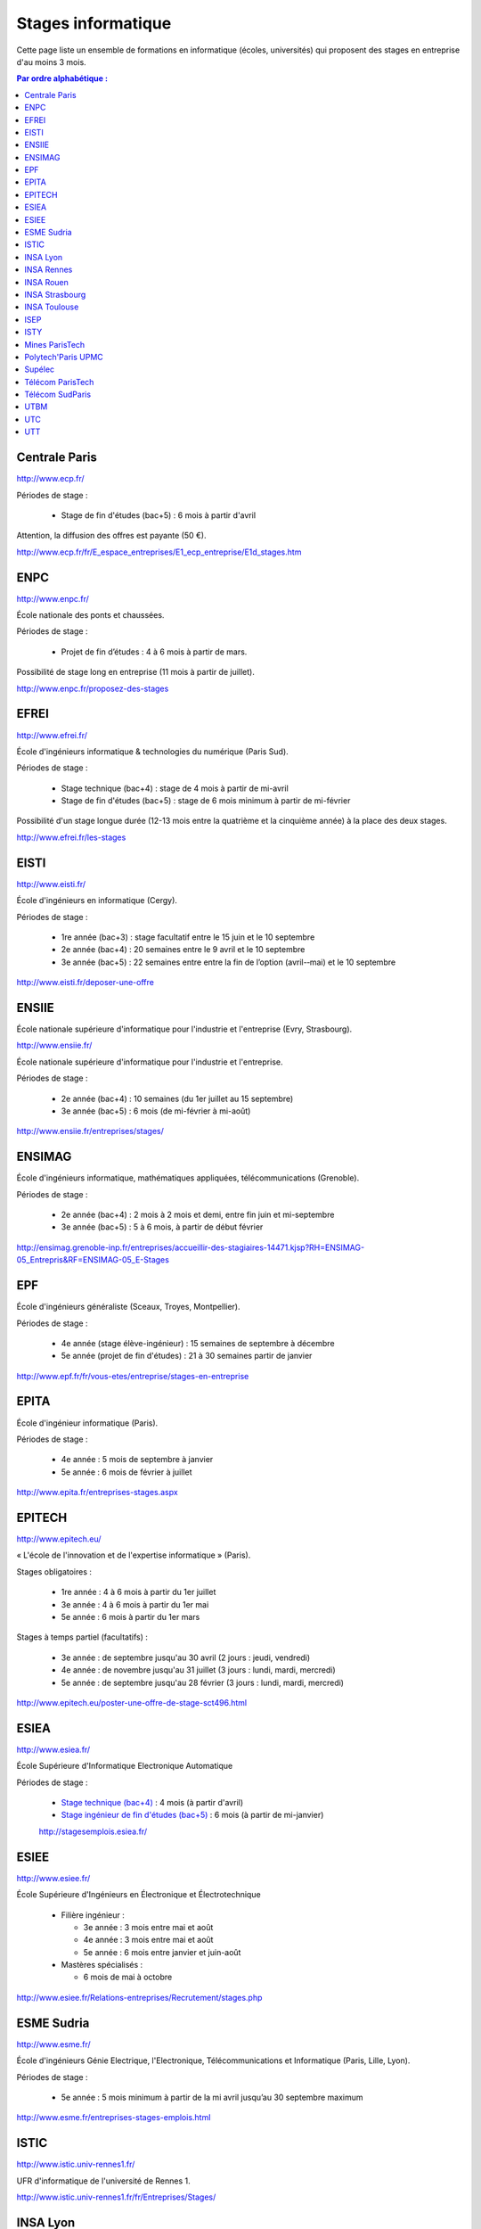 ===================
Stages informatique
===================

Cette page liste un ensemble de formations en informatique (écoles,
universités) qui proposent des stages en entreprise d'au moins 3 mois.

.. contents:: Par ordre alphabétique :


Centrale Paris
==============

http://www.ecp.fr/

Périodes de stage :

  * Stage de fin d'études (bac+5) : 6 mois à partir d'avril

Attention, la diffusion des offres est payante (50 €).

http://www.ecp.fr/fr/E_espace_entreprises/E1_ecp_entreprise/E1d_stages.htm


ENPC
====

http://www.enpc.fr/

École nationale des ponts et chaussées.

Périodes de stage :

  * Projet de fin d’études : 4 à 6 mois à partir de mars.

Possibilité de stage long en entreprise (11 mois à partir de juillet).

http://www.enpc.fr/proposez-des-stages


EFREI
=====

http://www.efrei.fr/

École d'ingénieurs informatique & technologies du numérique (Paris Sud).

Périodes de stage :

  * Stage technique (bac+4) : stage de 4 mois à partir de mi-avril
  * Stage de fin d'études (bac+5) : stage de 6 mois minimum à partir de mi-février

Possibilité d'un stage longue durée (12-13 mois entre la quatrième et la
cinquième année) à la place des deux stages.

http://www.efrei.fr/les-stages


EISTI
=====

http://www.eisti.fr/

École d'ingénieurs en informatique (Cergy).

Périodes de stage :

  * 1re année (bac+3) : stage facultatif entre le 15 juin et le 10 septembre
  * 2e année (bac+4) : 20 semaines entre le 9 avril et le 10 septembre
  * 3e année (bac+5) : 22 semaines entre entre la fin de l’option (avril-­‐mai) et le 10 septembre

http://www.eisti.fr/deposer-une-offre


ENSIIE
======

École nationale supérieure d'informatique pour l'industrie et l'entreprise
(Evry, Strasbourg).

http://www.ensiie.fr/

École nationale supérieure d'informatique pour l'industrie et l'entreprise.

Périodes de stage :

  * 2e année (bac+4) : 10 semaines (du 1er juillet au 15 septembre)
  * 3e année (bac+5) : 6 mois (de mi-février à mi-août)

http://www.ensiie.fr/entreprises/stages/


ENSIMAG
=======

École d'ingénieurs informatique, mathématiques appliquées, télécommunications
(Grenoble).

Périodes de stage :

  * 2e année (bac+4) : 2 mois à 2 mois et demi, entre fin juin et mi-septembre
  * 3e année (bac+5) : 5 à 6 mois, à partir de début février

http://ensimag.grenoble-inp.fr/entreprises/accueillir-des-stagiaires-14471.kjsp?RH=ENSIMAG-05_Entrepris&RF=ENSIMAG-05_E-Stages


EPF
===

École d'ingénieurs généraliste (Sceaux, Troyes, Montpellier).

Périodes de stage :

  * 4e année (stage élève-ingénieur) : 15 semaines de septembre à décembre
  * 5e année (projet de fin d'études) : 21 à 30 semaines partir de janvier

http://www.epf.fr/fr/vous-etes/entreprise/stages-en-entreprise


EPITA
=====

École d'ingénieur informatique (Paris).

Périodes de stage :

  * 4e année : 5 mois de septembre à janvier
  * 5e année : 6 mois de février à juillet

http://www.epita.fr/entreprises-stages.aspx


EPITECH
=======

http://www.epitech.eu/

« L'école de l'innovation et de l'expertise informatique » (Paris).

Stages obligatoires :

  * 1re année : 4 à 6 mois à partir du 1er juillet
  * 3e année : 4 à 6 mois à partir du 1er mai
  * 5e année : 6 mois à partir du 1er mars

Stages à temps partiel (facultatifs) :

  * 3e année : de septembre jusqu'au 30 avril (2 jours : jeudi, vendredi)
  * 4e année : de novembre jusqu'au 31 juillet (3 jours : lundi, mardi, mercredi)
  * 5e année : de septembre jusqu'au 28 février (3 jours : lundi, mardi, mercredi)

http://www.epitech.eu/poster-une-offre-de-stage-sct496.html


ESIEA
=====

http://www.esiea.fr/

École Supérieure d'Informatique Electronique Automatique

Périodes de stage :

  * `Stage technique (bac+4) <http://www.esiea.fr/le-stage-technique-%283291%29.cml>`_ : 4 mois (à partir d'avril)
  * `Stage ingénieur de fin d'études (bac+5) <http://www.esiea.fr/le-stage-ingenieur-de-fin-d%27etudes-%283293%29.cml>`_ : 6 mois (à partir de mi-janvier)

  http://stagesemplois.esiea.fr/


ESIEE
=====

http://www.esiee.fr/

École Supérieure d'Ingénieurs en Électronique et Électrotechnique

  * Filière ingénieur :

    * 3e année : 3 mois entre mai et août
    * 4e année : 3 mois entre mai et août
    * 5e année : 6 mois entre janvier et juin-août

  * Mastères spécialisés :

    * 6 mois de mai à octobre

http://www.esiee.fr/Relations-entreprises/Recrutement/stages.php


ESME Sudria
===========

http://www.esme.fr/

École d'ingénieurs Génie Electrique, l'Electronique, Télécommunications
et Informatique (Paris, Lille, Lyon).

Périodes de stage :

  * 5e année : 5 mois minimum à partir de la mi avril jusqu’au 30 septembre maximum

http://www.esme.fr/entreprises-stages-emplois.html


ISTIC
=====

http://www.istic.univ-rennes1.fr/

UFR d'informatique de l'université de Rennes 1.

http://www.istic.univ-rennes1.fr/fr/Entreprises/Stages/


INSA Lyon
=========

http://www.insa-lyon.fr/


INSA Rennes
===========

http://www.insa-rennes.fr/


INSA Rouen
==========

http://www.insa-rouen.fr/


INSA Strasbourg
===============

http://www.insa-strasbourg.fr/


INSA Toulouse
=============

http://www.insa-toulouse.fr/


ISEP
====

http://www.isep.fr/

Institut Supérieur d'Electronique de Paris

Filière ingénieur :

  * 4e année : 4 à 6 mois, de juillet à décembre
  * 5e année : 5 à 8 mois, de septembre à janvier
  * possibilité de césure (stage d'un an)

MSc : 5 mois minimum

http://www.isep.fr/les-entreprises/accueil-stagiaire


ISTY
====

http://www.isty.uvsq.fr/

Institut des sciences et techniques des Yvelines. École publique d'ingénieurs.

Périodes de stage :

  * 4e année : 3 à 4 mois (de juin à août ou septembre)
  * 5e année : 6 mois (d’avril à septembre)

http://www.isty.uvsq.fr/institut-des-sciences-et-techniques-des-yvelines/langue-fr/relations-avec-les-entreprises/offrir-un-stage-ou-un-emploi/


Mines ParisTech
===============

http://www.mines-paristech.fr/

Périodes de stage (cycle ingénieur civil) :

  * stage ingénieur à l’étranger (bac + 4) : 12 à 16 semaines
  * travail d'option (bac + 5) : 4 mois

http://www.mines-paristech.fr/Entreprise/Recrutez-nos-etudiants/Proposez-un-stage-ou-un-emploi/


Polytech'Paris UPMC
===================

http://www.polytech.upmc.fr/

École d'ingénieurs intégrée à l'Université Pierre et Marie Curie (UPMC).

  * stage ingénieur (5e année) : 6 mois à partir de fin février

http://www.polytech.upmc.fr/page/les-relations-entreprises


Supélec
=======

http://www.supelec.fr/

Sciences de l'information, énergie et systèmes (Gif, Metz, Rennes).

Périodes de stage :

  * stage d'élève-ingénieur (fin de 2e année) : 2 mois
  * année de césure : possibilité de stage long (12 mois ou 2 x 6 mois) entre la 2e et la 3e année
  * stage de fin d'études : 5 mois à partir de début avril

http://www.supelec.fr/222_p_10354/les-stages.html


Télécom ParisTech
=================

http://www.telecom-paristech.fr/

Ex-ENST (École Nationale Supérieure des Télécommunications) à Paris.

Périodes de stage :

  * stage d'ingénieur : 5 mois minimum (possibilité 12 mois), de juillet à fin janvier ou d'avril à septembre.

http://www.telecom-paristech.fr/ecole-entreprises/diffusez-vos-offres-de-stages/depot-doffres-de-stages.html


Télécom SudParis
================

http://www.telecom-sudparis.eu/

Ex-INT (Institut National des Télécommunications) à Évry.

Périodes de stage :

  * 5e année : 5 mois minimum
  * possibilité de stage de césure (année "jeune ingénieur" de 10 à 12 mois en entreprise entre la 2ème et la 3ème année).

http://www.telecom-sudparis.eu/p_fr_relations-entreprises_partenariats_serveurstages_8487.html


UTBM
====

http://www.utbm.fr/

Université de technologie de Belfort-Montbéliard.

Périodes de stage :

  * stage assistant ingénieur (4e année) : 24 semaines (1er février – 16 juillet)
  * stage ingénieur débutant (5e année) : 24 semaines (1er février – 16 juillet)

http://www.utbm.fr/espace-entreprises/recruter/recruter-un-stagiaire.html


UTC
===

http://www.utc.fr/

Université de technologie de Compiègne.

Périodes de stage :

  * stage professionnel (4e année) / stage de fin d'études : 6 mois

Dépôt des offres :

  * avril-juin pour des stages de septembre à février
  * octobre-décembre pour des stages de février à juillet

http://utcenligne.utc.fr/


UTT
===

http://www.utt.fr/

Université de technologie de Troyes

Périodes de stage :

  * stage professionnel (4e année) : 24 semaines à partir de février ou septembre
  * projet de fin d'études (5e année) : 24 semaines à partir de février ou septembre

http://www.utt.fr/entreprises/bienvenue.php?rub=01
